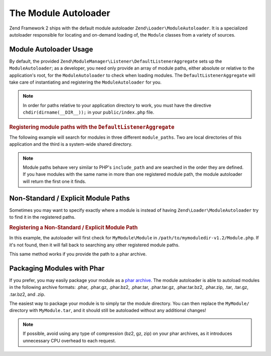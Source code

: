 .. _zend.module-manager.module-autoloader:

The Module Autoloader
=====================

Zend Framework 2 ships with the default module autoloader ``Zend\Loader\ModuleAutoloader``. It is a specialized
autoloader responsible for locating and on-demand loading of, the ``Module`` classes from a variety of
sources.

.. _zend.module-manager.module-autoloader.usage:

Module Autoloader Usage
-----------------------

By default, the provided ``Zend\ModuleManager\Listener\DefaultListenerAggregate`` sets up the
``ModuleAutoloader``; as a developer, you need only provide an array of module paths, either
absolute or relative to the application's root, for the ``ModuleAutoloader`` to check when loading
modules. The ``DefaultListenerAggregate`` will take care of instantiating and registering the
``ModuleAutoloader`` for you.


.. note::

   In order for paths relative to your application directory to work, you must have the directive 
   ``chdir(dirname(__DIR__));`` in your ``public/index.php`` file.

.. _zend.module-manager.module-autoloader.example.module-autoloading:

.. rubric:: Registering module paths with the ``DefaultListenerAggregate``

The following example will search for modules in three different ``module_paths``. Two are local directories of this
application and the third is a system-wide shared directory.

.. code-block:: php
   :linenos:

   // public/index.php
   use Zend\ModuleManager\Listener;
   use Zend\ModuleManager\ModuleManager;

   chdir(dirname(__DIR__));

   // Instantiate and configure the default listener aggregate
   $listenerOptions = new Listener\ListenerOptions(array(
       'module_paths' => array(
           './module',
           './vendor',
           '/usr/share/zfmodules',
       )
   ));
   $defaultListeners = new Listener\DefaultListenerAggregate($listenerOptions);

   // Instantiate the module manager
   $moduleManager = new ModuleManager(array(
       'Application',
       'FooModule',
       'BarModule',
   ));

   // Attach the default listener aggregate and load the modules
   $moduleManager->getEventManager()->attachAggregate($defaultListeners);
   $moduleManager->loadModules();

.. note::

   Module paths behave very similar to PHP's ``include_path`` and are searched in the order they are defined. If you
   have modules with the same name in more than one registered module path, the module autoloader will return the
   first one it finds.

.. _zend.module-manager.module-autoloader.non-standard-module-paths:

Non-Standard / Explicit Module Paths
------------------------------------

Sometimes you may want to specify exactly where a module is instead of having ``Zend\Loader\ModuleAutoloader`` try
to find it in the registered paths.

.. _zend.module-manager.module-autoloader.example.module-loading-nonstandard-paths:

.. rubric:: Registering a Non-Standard / Explicit Module Path

In this example, the autoloader will first check for ``MyModule\Module`` in
``/path/to/mymoduledir-v1.2/Module.php``. If it's not found, then it will fall back to searching any other
registered module paths.

.. code-block:: php
   :linenos:

   // ./public/index.php
   use Zend\Loader\ModuleAutoloader;
   use Zend\ModuleManager\Listener;
   use Zend\ModuleManager\ModuleManager;

   chdir(dirname(__DIR__));

   // Instantiate and configure the default listener aggregate
   $listenerOptions = new Listener\ListenerOptions(array(
       'module_paths' => array(
           './module',
           './vendor',
           '/usr/share/zfmodules',
           'MyModule' => '/path/to/mymoduledir-v1.2',
       )
   ));
   $defaultListeners = new Listener\DefaultListenerAggregate($listenerOptions);

   /**
    * Without DefaultListenerAggregate:
    *
    * $moduleAutoloader = new ModuleAutoloader(array(
    *     './module',
    *     './vendor',
    *     '/usr/share/zfmodules',
    *     'MyModule' => '/path/to/mymoduledir-v1.2',
    * ));
    * $moduleAutoloader->register();
    *
    */

   // Instantiate the module manager
   $moduleManager = new ModuleManager(array(
       'MyModule',
       'FooModule',
       'BarModule',
   ));

   // Attach the default listener aggregate and load the modules
   $moduleManager->getEventManager()->attachAggregate($defaultListeners);
   $moduleManager->loadModules();

This same method works if you provide the path to a phar archive.

.. _zend.module-manager.module-autoloader.packaging-modules-with-phar:

Packaging Modules with Phar
---------------------------

If you prefer, you may easily package your module as a `phar archive`_. The module autoloader is able to autoload
modules in the following archive formats: .phar, .phar.gz, .phar.bz2, .phar.tar, .phar.tar.gz, .phar.tar.bz2,
.phar.zip, .tar, .tar.gz, .tar.bz2, and .zip.

The easiest way to package your module is to simply tar the module directory. You can then replace the
``MyModule/`` directory with ``MyModule.tar``, and it should still be autoloaded without any additional changes!

.. note::

   If possible, avoid using any type of compression (bz2, gz, zip) on your phar archives, as it introduces
   unnecessary CPU overhead to each request.



.. _`phar archive`: http://php.net/phar
